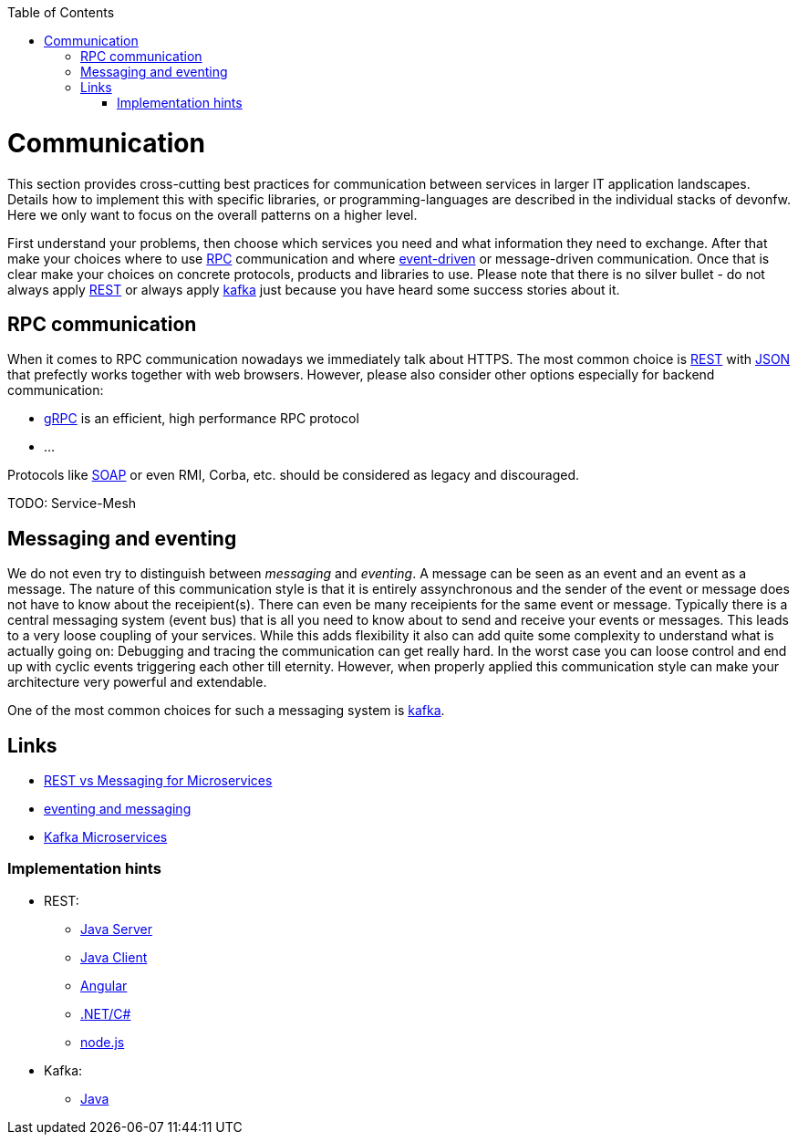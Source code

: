 :toc: macro
toc::[]
:idprefix:
:idseparator: -

= Communication

This section provides cross-cutting best practices for communication between services in larger IT application landscapes.
Details how to implement this with specific libraries, or programming-languages are described in the individual stacks of devonfw.
Here we only want to focus on the overall patterns on a higher level.

First understand your problems, then choose which services you need and what information they need to exchange.
After that make your choices where to use https://en.wikipedia.org/wiki/Remote_procedure_call[RPC] communication and where https://en.wikipedia.org/wiki/Event-driven_architecture[event-driven] or message-driven communication.
Once that is clear make your choices on concrete protocols, products and libraries to use.
Please note that there is no silver bullet - do not always apply https://en.wikipedia.org/wiki/Representational_state_transfer[REST] or always apply https://kafka.apache.org[kafka] just because you have heard some success stories about it.

== RPC communication

When it comes to RPC communication nowadays we immediately talk about HTTPS.
The most common choice is https://en.wikipedia.org/wiki/Representational_state_transfer[REST] with https://www.json.org/[JSON] that prefectly works together with web browsers.
However, please also consider other options especially for backend communication:

* https://grpc.io/[gRPC] is an efficient, high performance RPC protocol
* ...

Protocols like https://en.wikipedia.org/wiki/SOAP[SOAP] or even RMI, Corba, etc. should be considered as legacy and discouraged.

TODO: Service-Mesh

== Messaging and eventing

We do not even try to distinguish between _messaging_ and _eventing_.
A message can be seen as an event and an event as a message.
The nature of this communication style is that it is entirely assynchronous and the sender of the event or message does not have to know about the receipient(s).
There can even be many receipients for the same event or message.
Typically there is a central messaging system (event bus) that is all you need to know about to send and receive your events or messages.
This leads to a very loose coupling of your services.
While this adds flexibility it also can add quite some complexity to understand what is actually going on:
Debugging and tracing the communication can get really hard.
In the worst case you can loose control and end up with cyclic events triggering each other till eternity.
However, when properly applied this communication style can make your architecture very powerful and extendable.

One of the most common choices for such a messaging system is https://kafka.apache.org[kafka].

== Links

* https://solace.com/blog/experience-awesomeness-event-driven-microservices/[REST vs Messaging for Microservices]
* https://github.com/knative/eventing/blob/master/docs/decisions/eventing-and-messaging.md[eventing and messaging]
* https://developer.okta.com/blog/2020/01/22/kafka-microservices[Kafka Microservices]


=== Implementation hints

* REST:
** https://github.com/devonfw/devon4j/blob/master/documentation/guide-rest.asciidoc[Java Server]
** https://github.com/devonfw/devon4j/blob/master/documentation/guide-service-client.asciidoc[Java Client]
** https://github.com/devonfw/devon4ng/blob/develop/documentation/guide-consuming-rest-services.asciidoc[Angular]
** https://github.com/devonfw/devon4net/blob/develop/documentation/userguide.asciidoc#repositories-and-services[.NET/C#]
** https://github.com/devonfw/devon4node/blob/develop/documentation/guides-swagger.asciidoc[node.js]
* Kafka:
** https://github.com/devonfw/devon4j/blob/master/documentation/guide-kafka.asciidoc[Java]
